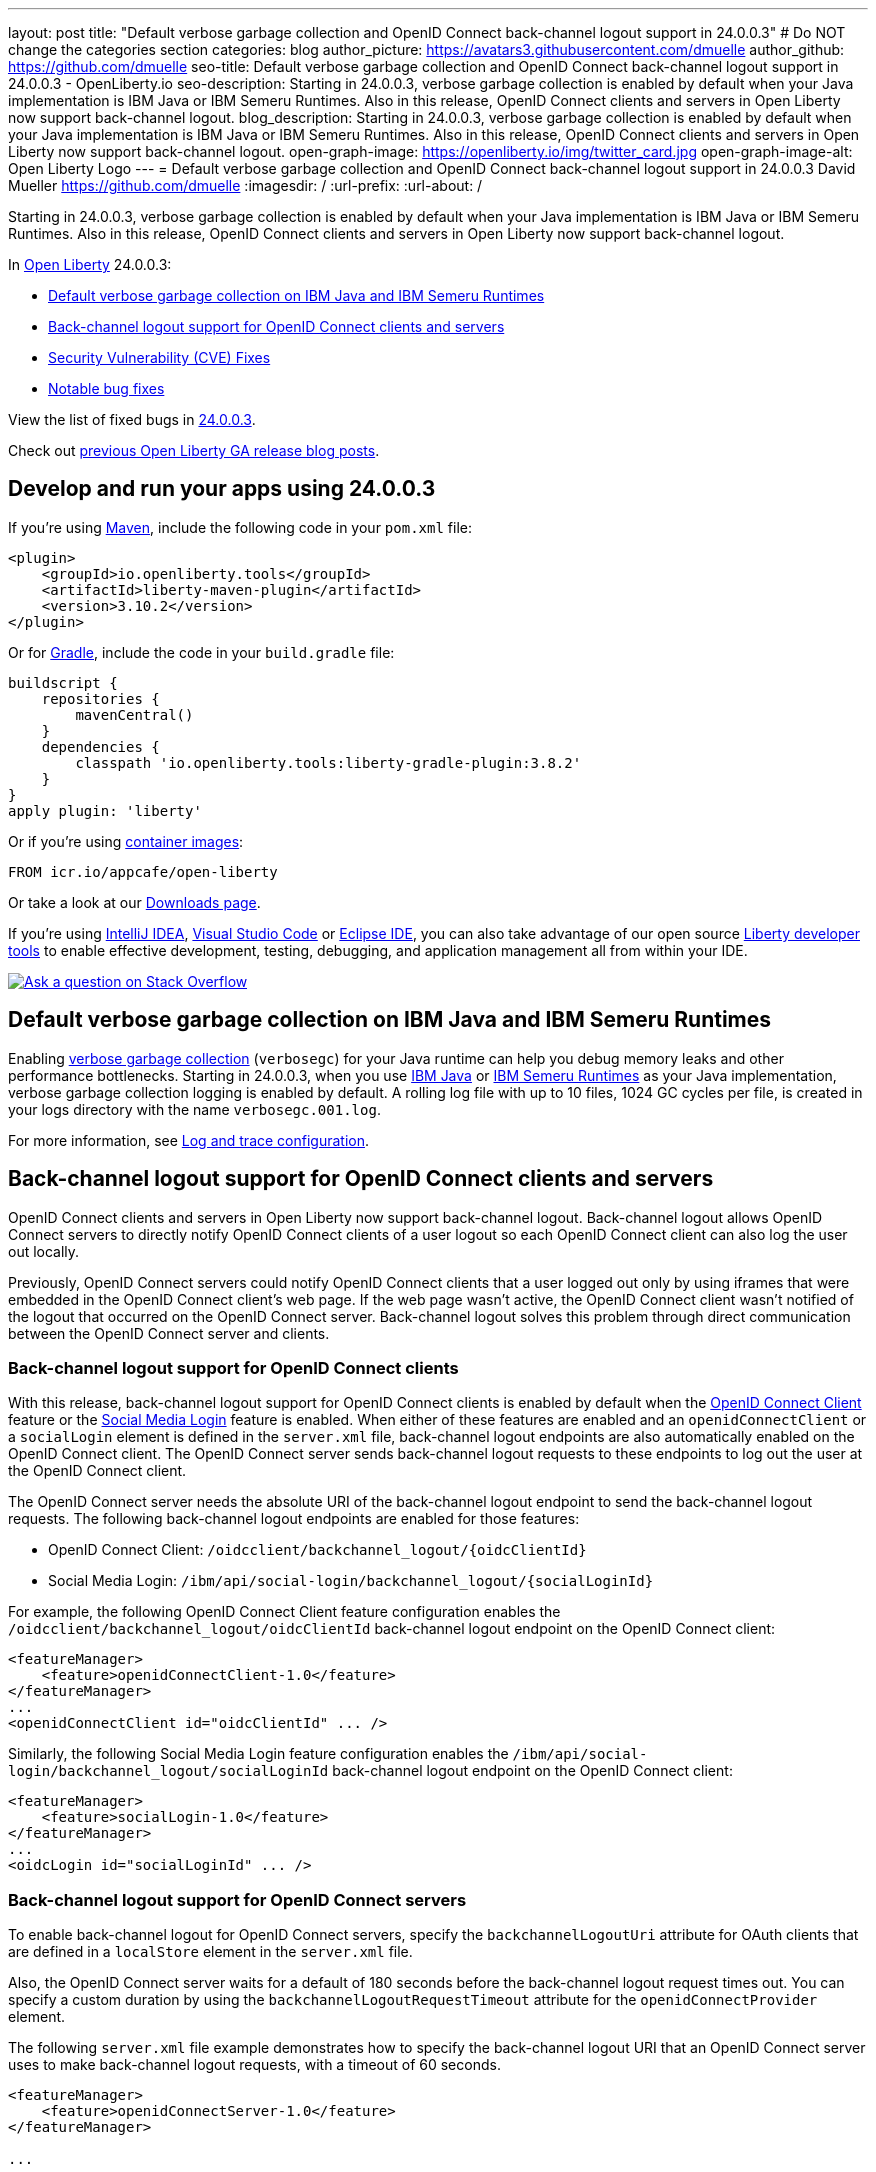 ---
layout: post
title: "Default verbose garbage collection and OpenID Connect back-channel logout support in 24.0.0.3"
# Do NOT change the categories section
categories: blog
author_picture: https://avatars3.githubusercontent.com/dmuelle
author_github: https://github.com/dmuelle
seo-title: Default verbose garbage collection and OpenID Connect back-channel logout support in 24.0.0.3 - OpenLiberty.io
seo-description: Starting in 24.0.0.3, verbose garbage collection is enabled by default when your Java implementation is IBM Java or IBM Semeru Runtimes. Also in this release, OpenID Connect clients and servers in Open Liberty now support back-channel logout.
blog_description: Starting in 24.0.0.3, verbose garbage collection is enabled by default when your Java implementation is IBM Java or IBM Semeru Runtimes. Also in this release, OpenID Connect clients and servers in Open Liberty now support back-channel logout.
open-graph-image: https://openliberty.io/img/twitter_card.jpg
open-graph-image-alt: Open Liberty Logo
---
= Default verbose garbage collection and OpenID Connect back-channel logout support in 24.0.0.3
David Mueller <https://github.com/dmuelle>
:imagesdir: /
:url-prefix:
:url-about: /
//Blank line here is necessary before starting the body of the post.

Starting in 24.0.0.3, verbose garbage collection is enabled by default when your Java implementation is IBM Java or IBM Semeru Runtimes. Also in this release, OpenID Connect clients and servers in Open Liberty now support back-channel logout.


In link:{url-about}[Open Liberty] 24.0.0.3:

* <<verbose, Default verbose garbage collection on IBM Java and IBM Semeru Runtimes>>
* <<oidc, Back-channel logout support for OpenID Connect clients and servers>>
* <<CVEs, Security Vulnerability (CVE) Fixes>>
* <<bugs, Notable bug fixes>>

View the list of fixed bugs in link:https://github.com/OpenLiberty/open-liberty/issues?q=label%3Arelease%3A24003+label%3A%22release+bug%22[24.0.0.3].

Check out link:{url-prefix}/blog/?search=release&search!=beta[previous Open Liberty GA release blog posts].


[#run]
== Develop and run your apps using 24.0.0.3

If you're using link:{url-prefix}/guides/maven-intro.html[Maven], include the following code in your `pom.xml` file:

[source,xml]
----
<plugin>
    <groupId>io.openliberty.tools</groupId>
    <artifactId>liberty-maven-plugin</artifactId>
    <version>3.10.2</version>
</plugin>
----

Or for link:{url-prefix}/guides/gradle-intro.html[Gradle], include the  code in your `build.gradle` file:

[source,gradle]
----
buildscript {
    repositories {
        mavenCentral()
    }
    dependencies {
        classpath 'io.openliberty.tools:liberty-gradle-plugin:3.8.2'
    }
}
apply plugin: 'liberty'
----

Or if you're using link:{url-prefix}/docs/latest/container-images.html[container images]:

[source]
----
FROM icr.io/appcafe/open-liberty
----

Or take a look at our link:{url-prefix}/start/[Downloads page].

If you're using link:https://plugins.jetbrains.com/plugin/14856-liberty-tools[IntelliJ IDEA], link:https://marketplace.visualstudio.com/items?itemName=Open-Liberty.liberty-dev-vscode-ext[Visual Studio Code] or link:https://marketplace.eclipse.org/content/liberty-tools[Eclipse IDE], you can also take advantage of our open source link:https://openliberty.io/docs/latest/develop-liberty-tools.html[Liberty developer tools] to enable effective development, testing, debugging, and application management all from within your IDE.

[link=https://stackoverflow.com/tags/open-liberty]
image::img/blog/blog_btn_stack.svg[Ask a question on Stack Overflow, align="center"]

// DO NOT MODIFY THIS LINE. </GHA-BLOG-TOPIC>

// // // // DO NOT MODIFY THIS COMMENT BLOCK <GHA-BLOG-TOPIC> // // // //
// Blog issue: https://github.com/OpenLiberty/open-liberty/issues/27459
// Contact/Reviewer: rsherget
// // // // // // // //
[#verbose]
== Default verbose garbage collection on IBM Java and IBM Semeru Runtimes

Enabling link:https://eclipse.dev/openj9/docs/vgclog/[verbose garbage collection] (`verbosegc`) for your Java runtime can help you debug memory leaks and other performance bottlenecks. Starting in 24.0.0.3, when you use link:https://www.ibm.com/docs/en/sdk-java-technology/8[IBM Java] or link:https://developer.ibm.com/languages/java/semeru-runtimes/[IBM Semeru Runtimes] as your Java implementation, verbose garbage collection logging is enabled by default. A rolling log file with up to 10 files, 1024 GC cycles per file, is created in your logs directory with the name `verbosegc.001.log`.

// DO NOT MODIFY THIS LINE. </GHA-BLOG-TOPIC>


For more information, see link:{url-prefix}/docs/latest/log-trace-configuration.html[Log and trace configuration].

// // // // DO NOT MODIFY THIS COMMENT BLOCK <GHA-BLOG-TOPIC> // // // //
// Blog issue: https://github.com/OpenLiberty/open-liberty/issues/27477
// Contact/Reviewer: jimmy1wu
// // // // // // // //
[#oidc]
== Back-channel logout support for OpenID Connect clients and servers

OpenID Connect clients and servers in Open Liberty now support back-channel logout. Back-channel logout allows OpenID Connect servers to directly notify OpenID Connect clients of a user logout so each OpenID Connect client can also log the user out locally.

Previously, OpenID Connect servers could notify OpenID Connect clients that a user logged out only by using iframes that were embedded in the OpenID Connect client's web page. If the web page wasn't active, the OpenID Connect client wasn't notified of the logout that occurred on the OpenID Connect server. Back-channel logout solves this problem through direct communication between the OpenID Connect server and clients.

=== Back-channel logout support for OpenID Connect clients

With this release, back-channel logout support for OpenID Connect clients is enabled by default when the link:{url-prefix}/docs/latest/reference/feature/openidConnectClient.html[OpenID Connect Client] feature or the link:{url-prefix}/docs/latest/reference/feature/socialLogin.html[Social Media Login] feature is enabled. When either of these features are enabled and an `openidConnectClient` or a `socialLogin` element is defined in the `server.xml` file, back-channel logout endpoints are also automatically enabled on the OpenID Connect client. The OpenID Connect server sends back-channel logout requests to these endpoints to log out the user at the OpenID Connect client.

The OpenID Connect server needs the absolute URI of the back-channel logout endpoint to send the back-channel logout requests. The following back-channel logout endpoints are enabled for those features:

* OpenID Connect Client: `/oidcclient/backchannel_logout/{oidcClientId}`
* Social Media Login: `/ibm/api/social-login/backchannel_logout/{socialLoginId}`

For example, the following OpenID Connect Client feature configuration enables the `/oidcclient/backchannel_logout/oidcClientId` back-channel logout endpoint on the OpenID Connect client:

[source,xml]
----
<featureManager>
    <feature>openidConnectClient-1.0</feature>
</featureManager>
...
<openidConnectClient id="oidcClientId" ... />
----

Similarly, the following Social Media Login feature configuration enables the `/ibm/api/social-login/backchannel_logout/socialLoginId` back-channel logout endpoint on the OpenID Connect client:

[source,xml]
----
<featureManager>
    <feature>socialLogin-1.0</feature>
</featureManager>
...
<oidcLogin id="socialLoginId" ... />
----

=== Back-channel logout support for OpenID Connect servers

To enable back-channel logout for OpenID Connect servers, specify the `backchannelLogoutUri` attribute for OAuth clients that are defined in a `localStore` element in the `server.xml` file.

Also, the OpenID Connect server waits for a default of 180 seconds before the back-channel logout request times out. You can specify a custom duration by using the `backchannelLogoutRequestTimeout` attribute for the `openidConnectProvider` element.

The following `server.xml` file example demonstrates how to specify the back-channel logout URI that an OpenID Connect server uses to make back-channel logout requests, with a timeout of 60 seconds.

[source,xml]
----
<featureManager>
    <feature>openidConnectServer-1.0</feature>
</featureManager>

...

<openidConnectProvider
    id="OidcConfigSample"
    backchannelLogoutRequestTimeout="60s"
    oauthProviderRef="OAuthConfigSample" ... />

<oauthProvider id="OAuthConfigSample" ... >
    <localStore>
        <client
            name="client01"
            backchannelLogoutUri="http://localhost:9080/oidcclient/backchannel_logout/client01"
            ... />
    </localStore>
</oauthProvider>
----


Now, when the OpenID Connect server's logout or `end_session` endpoint is invoked, the OpenID Connect server also sends back-channel logout requests to log out the user at the OpenID Connect clients. The OpenID Connect server's logout endpoint is `/oidc/endpoint/{oidcProviderId}/logout` and the `end_session` endpoint is `/oidc/endpoint/{oidcProviderId}/end_session`. In the previous example, the server's logout endpoint is `/oidc/endpoint/OidcConfigSample/logout` and the `end_session` endpoint is `/oidc/endpoint/OidcConfigSample/end_session`

Alternatively, you can enable back-channel logout for an OpenID Connect server by defining the `backchannel_logout_uri` metadata value to specify the OpenID Connect client's back-channel logout URI when the OAuth client is dynamically registered by using the OpenID Connect provider's client registration endpoint.

==== Back-channel logout without an OpenID Connect server SSO cookie

Optionally, you can add an `id_token_hint` query parameter that contains an ID Token that is issued by that OpenID Connect server to the endpoint request as a query parameter to help determine the user to log out. This configuration is useful in scenarios where the logout or `end_session` request is made without the user's OpenID Connect server SSO cookie.

For example, if the OpenID Connect server is hosted on `\http://localhost:9081` and the user’s OpenID Connect server SSO cookie is available, then invoking either of the following endpoints causes the OpenID Connect server to also send back-channel logout requests to the configured back-channel logout URIs:

* Logout endpoint: `\http://localhost:9081/oidc/endpoint/{oidcProviderId}/logout`
* End session endpoint: `\http://localhost:9081/oidc/endpoint/{oidcProviderId}/end_session`

If the user’s OpenID Connect server SSO cookie is not available, such as when you invoke the endpoints by using a curl command, then an ID token that belongs to the user must be appended to the request by using the `id_token_hint` query parameter.

* Logout endpoint with ID token hint: `\http://localhost:9081/oidc/endpoint/{oidcProviderId}/logout?id_token_hint={id_token}`
* End session endpoint with ID token hint: `\http://localhost:9081/oidc/endpoint/{oidcProviderId}/end_session?id_token_hint={id_token}`

==== Back-channel logout for SAML-configured OpenID Connect servers

Back-channel logout is also enabled for OpenID Connect servers that are configured with a SAML Identity Provider (IdP) by using the link:{url-prefix}/docs/latest/reference/feature/samlWeb-2.0.html[SAML Web Single Sign-On] feature. A logout at the IdP also triggers the OpenID Connect server to send back-channel logout requests to the configured OpenID Connect clients.

=== Learn more

For more information about the Open Liberty configuration options, see the following resources:

- link:{url-prefix}/docs/latest/reference/config/openidConnectClient.html[openidConnectClient]
- link:{url-prefix}/docs/latest/reference/config/oidcLogin.html[oidcLogin]
- link:{url-prefix}/docs/latest/reference/config/openidConnectProvider.html[openidConnectProvider]

For more information about the back-channel logout specification, see link:https://openid.net/specs/openid-connect-backchannel-1_0.html[OpenID Connect Back-Channel Logout 1.0].



[#CVEs]
== Security vulnerability (CVE) fixes in this release
[cols="5*"]
|===
|CVE |CVSS Score |Vulnerability Assessment |Versions Affected |Notes

|http://cve.mitre.org/cgi-bin/cvename.cgi?name=CVE-2023-50312[CVE-2023-50312]
|5.3
|Weaker security
|17.0.0.3 - 24.0.0.2
|24.0.0.3
|
|===

For a list of past security vulnerability fixes, reference the link:{url-prefix}/docs/latest/security-vulnerabilities.html[Security vulnerability (CVE) list].


== Get Open Liberty 24.0.0.3 now

Available through <<run,Maven, Gradle, Docker, and as a downloadable archive>>.
